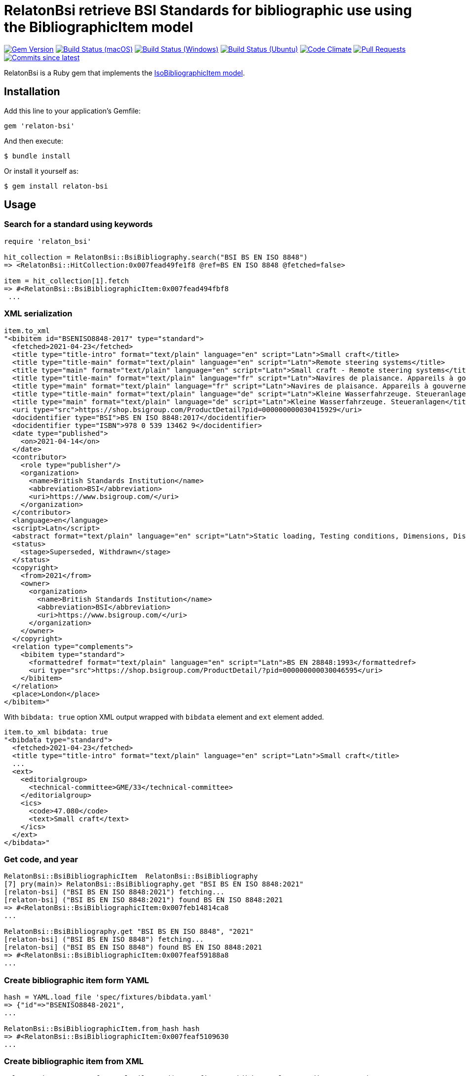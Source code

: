 = RelatonBsi retrieve BSI Standards for bibliographic use using the BibliographicItem model

image:https://img.shields.io/gem/v/relaton-bsi.svg["Gem Version", link="https://rubygems.org/gems/relaton-bsi"]
image:https://github.com/relaton/relaton-bsi/workflows/macos/badge.svg["Build Status (macOS)", link="https://github.com/relaton/relaton-bsi/actions?workflow=macos"]
image:https://github.com/relaton/relaton-bsi/workflows/windows/badge.svg["Build Status (Windows)", link="https://github.com/relaton/relaton-bsi/actions?workflow=windows"]
image:https://github.com/relaton/relaton-bsi/workflows/ubuntu/badge.svg["Build Status (Ubuntu)", link="https://github.com/relaton/relaton-bsi/actions?workflow=ubuntu"]
image:https://codeclimate.com/github/relaton/relaton-bsi/badges/gpa.svg["Code Climate", link="https://codeclimate.com/github/relaton/relaton-bsi"]
image:https://img.shields.io/github/issues-pr-raw/relaton/relaton-bsi.svg["Pull Requests", link="https://github.com/relaton/relaton-bsi/pulls"]
image:https://img.shields.io/github/commits-since/relaton/relaton-bsi/latest.svg["Commits since latest",link="https://github.com/relaton/relaton-bsi/releases"]

RelatonBsi is a Ruby gem that implements the https://github.com/metanorma/metanorma-model-iso#iso-bibliographic-item[IsoBibliographicItem model].

== Installation

Add this line to your application's Gemfile:

[source,ruby]
----
gem 'relaton-bsi'
----

And then execute:

    $ bundle install

Or install it yourself as:

    $ gem install relaton-bsi

== Usage

=== Search for a standard using keywords

[source,ruby]
----
require 'relaton_bsi'

hit_collection = RelatonBsi::BsiBibliography.search("BSI BS EN ISO 8848")
=> <RelatonBsi::HitCollection:0x007fead49fe1f8 @ref=BS EN ISO 8848 @fetched=false>

item = hit_collection[1].fetch
=> #<RelatonBsi::BsiBibliographicItem:0x007fead494fbf8
 ...
----

=== XML serialization
[source,ruby]
----
item.to_xml
"<bibitem id="BSENISO8848-2017" type="standard">
  <fetched>2021-04-23</fetched>
  <title type="title-intro" format="text/plain" language="en" script="Latn">Small craft</title>
  <title type="title-main" format="text/plain" language="en" script="Latn">Remote steering systems</title>
  <title type="main" format="text/plain" language="en" script="Latn">Small craft - Remote steering systems</title>
  <title type="title-main" format="text/plain" language="fr" script="Latn">Navires de plaisance. Appareils à gouverner commandés à distance</title>
  <title type="main" format="text/plain" language="fr" script="Latn">Navires de plaisance. Appareils à gouverner commandés à distance</title>
  <title type="title-main" format="text/plain" language="de" script="Latn">Kleine Wasserfahrzeuge. Steueranlagen</title>
  <title type="main" format="text/plain" language="de" script="Latn">Kleine Wasserfahrzeuge. Steueranlagen</title>
  <uri type="src">https://shop.bsigroup.com/ProductDetail?pid=000000000030415929</uri>
  <docidentifier type="BSI">BS EN ISO 8848:2017</docidentifier>
  <docidentifier type="ISBN">978 0 539 13462 9</docidentifier>
  <date type="published">
    <on>2021-04-14</on>
  </date>
  <contributor>
    <role type="publisher"/>
    <organization>
      <name>British Standards Institution</name>
      <abbreviation>BSI</abbreviation>
      <uri>https://www.bsigroup.com/</uri>
    </organization>
  </contributor>
  <language>en</language>
  <script>Latn</script>
  <abstract format="text/plain" language="en" script="Latn">Static loading, Testing conditions, Dimensions, Distant, Steering control devices, Specimen preparation, Deformation, Steering gear, Impact testing, Installation, Steering wheels, Fasteners, Boats, Vehicle components, Water transport engineering components, Mechanical testing </abstract>
  <status>
    <stage>Superseded, Withdrawn</stage>
  </status>
  <copyright>
    <from>2021</from>
    <owner>
      <organization>
        <name>British Standards Institution</name>
        <abbreviation>BSI</abbreviation>
        <uri>https://www.bsigroup.com/</uri>
      </organization>
    </owner>
  </copyright>
  <relation type="complements">
    <bibitem type="standard">
      <formattedref format="text/plain" language="en" script="Latn">BS EN 28848:1993</formattedref>
      <uri type="src">https://shop.bsigroup.com/ProductDetail/?pid=000000000030046595</uri>
    </bibitem>
  </relation>
  <place>London</place>
</bibitem>"
----

With `bibdata: true` option XML output wrapped with `bibdata` element and `ext` element added.
[source,ruby]
----
item.to_xml bibdata: true
"<bibdata type="standard">
  <fetched>2021-04-23</fetched>
  <title type="title-intro" format="text/plain" language="en" script="Latn">Small craft</title>
  ...
  <ext>
    <editorialgroup>
      <technical-committee>GME/33</technical-committee>
    </editorialgroup>
    <ics>
      <code>47.080</code>
      <text>Small craft</text>
    </ics>
  </ext>
</bibdata>"
----

=== Get code, and year
[source,ruby]
----
RelatonBsi::BsiBibliographicItem  RelatonBsi::BsiBibliography       
[7] pry(main)> RelatonBsi::BsiBibliography.get "BSI BS EN ISO 8848:2021"
[relaton-bsi] ("BSI BS EN ISO 8848:2021") fetching...
[relaton-bsi] ("BSI BS EN ISO 8848:2021") found BS EN ISO 8848:2021
=> #<RelatonBsi::BsiBibliographicItem:0x007feb14814ca8
...

RelatonBsi::BsiBibliography.get "BSI BS EN ISO 8848", "2021"
[relaton-bsi] ("BSI BS EN ISO 8848") fetching...
[relaton-bsi] ("BSI BS EN ISO 8848") found BS EN ISO 8848:2021
=> #<RelatonBsi::BsiBibliographicItem:0x007feaf59188a8
...
----

=== Create bibliographic item form YAML
[source,ruby]
----
hash = YAML.load_file 'spec/fixtures/bibdata.yaml'
=> {"id"=>"BSENISO8848-2021",
...

RelatonBsi::BsiBibliographicItem.from_hash hash
=> #<RelatonBsi::BsiBibliographicItem:0x007feaf5109630
...
----

=== Create bibliographic item from XML
[source,ruby]
----
RelatonBsi::XMLParser.from_xml File.read("spec/fixtures/bibdata.xml", encoding: "UTF-8")
=> #<RelatonBsi::BsiBibliographicItem:0x007feb14d50b68
...
----

== Development

After checking out the repo, run `bin/setup` to install dependencies. Then, run `rake spec` to run the tests. You can also run `bin/console` for an interactive prompt that will allow you to experiment.

To install this gem onto your local machine, run `bundle exec rake install`. To release a new version, update the version number in `version.rb`, and then run `bundle exec rake release`, which will create a git tag for the version, push git commits and the created tag, and push the `.gem` file to [rubygems.org](https://rubygems.org).

== Contributing

Bug reports and pull requests are welcome on GitHub at https://github.com/relaton/relaton-bsi.

== License

The gem is available as open source under the terms of the [MIT License](https://opensource.org/licenses/MIT).
